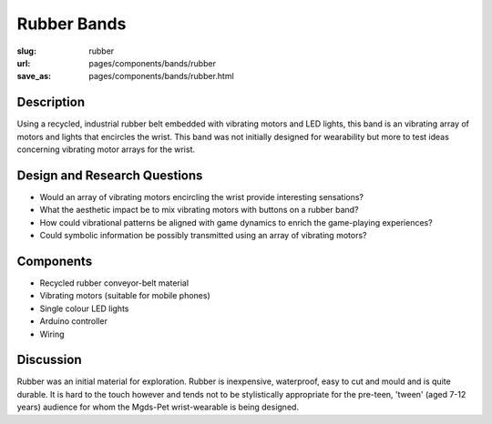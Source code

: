 Rubber Bands
==================

:slug: rubber
:url: pages/components/bands/rubber
:save_as: pages/components/bands/rubber.html

.. image:: /images/components/bands/rubber/P1130384.RW2.jpg
	:alt: leather band 1
	:width: 25%

.. image:: /images/components/bands/rubber/P1130383.RW2.jpg
	:alt: leather band 1
	:width: 25%

Description
--------------------------------------------------

Using a recycled, industrial rubber belt embedded with vibrating motors and LED lights, this band is an vibrating array of motors and lights that encircles the wrist. This band was not initially designed for wearability but more to test ideas concerning vibrating motor arrays for the wrist.


Design and Research Questions
--------------------------------------------------

- Would an array of vibrating motors encircling the wrist provide interesting sensations?
- What the aesthetic impact be to mix vibrating motors with buttons on a rubber band?
- How could vibrational patterns be aligned with game dynamics to enrich the game-playing experiences?
- Could symbolic information be possibly transmitted using an array of vibrating motors?


Components
--------------------------------------------------

- Recycled rubber conveyor-belt material
- Vibrating motors (suitable for mobile phones)
- Single colour LED lights
- Arduino controller
- Wiring


Discussion
--------------------------------------------------

Rubber was an initial material for exploration. Rubber is inexpensive, waterproof, easy to cut and mould and is quite durable. It is hard to the touch however and tends not to be stylistically appropriate for the pre-teen, 'tween' (aged 7-12 years) audience for whom the Mgds-Pet wrist-wearable is being designed.
